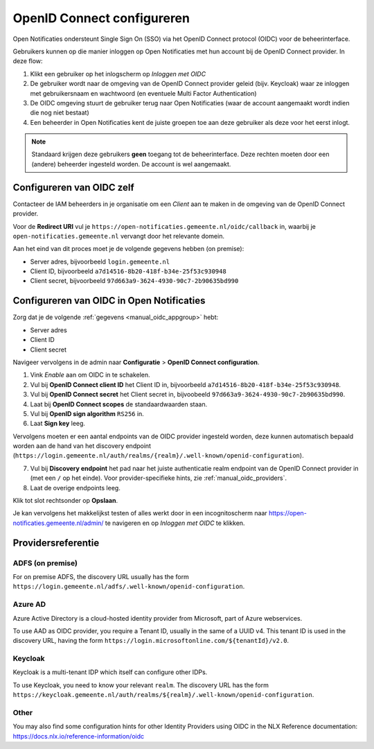 .. _manual_oidc:

===========================
OpenID Connect configureren
===========================

Open Notificaties ondersteunt Single Sign On (SSO) via het OpenID Connect protocol (OIDC) voor de beheerinterface.

Gebruikers kunnen op die manier inloggen op Open Notificaties met hun account bij de OpenID Connect provider. In deze
flow:

1. Klikt een gebruiker op het inlogscherm op *Inloggen met OIDC*
2. De gebruiker wordt naar de omgeving van de OpenID Connect provider geleid (bijv. Keycloak) waar ze inloggen met gebruikersnaam
   en wachtwoord (en eventuele Multi Factor Authentication)
3. De OIDC omgeving stuurt de gebruiker terug naar Open Notificaties (waar de account aangemaakt
   wordt indien die nog niet bestaat)
4. Een beheerder in Open Notificaties kent de juiste groepen toe aan deze gebruiker als deze
   voor het eerst inlogt.

.. note:: Standaard krijgen deze gebruikers **geen** toegang tot de beheerinterface. Deze
   rechten moeten door een (andere) beheerder ingesteld worden. De account is wel aangemaakt.

.. _manual_oidc_appgroup:

Configureren van OIDC zelf
==========================

Contacteer de IAM beheerders in je organisatie om een *Client* aan te
maken in de omgeving van de OpenID Connect provider.

Voor de **Redirect URI** vul je ``https://open-notificaties.gemeente.nl/oidc/callback`` in,
waarbij je ``open-notificaties.gemeente.nl`` vervangt door het relevante domein.

Aan het eind van dit proces moet je de volgende gegevens hebben (on premise):

* Server adres, bijvoorbeeld ``login.gemeente.nl``
* Client ID, bijvoorbeeld ``a7d14516-8b20-418f-b34e-25f53c930948``
* Client secret, bijvoorbeeld ``97d663a9-3624-4930-90c7-2b90635bd990``

Configureren van OIDC in Open Notificaties
==========================================

Zorg dat je de volgende :ref:`gegevens <manual_oidc_appgroup>` hebt:

* Server adres
* Client ID
* Client secret

Navigeer vervolgens in de admin naar **Configuratie** > **OpenID Connect configuration**.

1. Vink *Enable* aan om OIDC in te schakelen.
2. Vul bij **OpenID Connect client ID** het Client ID in, bijvoorbeeld
   ``a7d14516-8b20-418f-b34e-25f53c930948``.
3. Vul bij **OpenID Connect secret** het Client secret in, bijvoobeeld
   ``97d663a9-3624-4930-90c7-2b90635bd990``.
4. Laat bij **OpenID Connect scopes** de standaardwaarden staan.
5. Vul bij **OpenID sign algorithm** ``RS256`` in.
6. Laat **Sign key** leeg.

Vervolgens moeten er een aantal endpoints van de OIDC provider ingesteld worden,
deze kunnen automatisch bepaald worden aan de hand van het discovery endpoint
(``https://login.gemeente.nl/auth/realms/{realm}/.well-known/openid-configuration``).

7. Vul bij **Discovery endpoint** het pad naar het juiste authenticatie realm endpoint
   van de OpenID Connect provider in (met een ``/`` op het einde). Voor provider-specifieke
   hints, zie :ref:`manual_oidc_providers`.
8. Laat de overige endpoints leeg.

Klik tot slot rechtsonder op **Opslaan**.

Je kan vervolgens het makkelijkst testen of alles werkt door in een incognitoscherm
naar https://open-notificaties.gemeente.nl/admin/ te navigeren en op *Inloggen met OIDC* te
klikken.

.. _manual_oidc_providers:

Providersreferentie
===================

ADFS (on premise)
-----------------

For on premise ADFS, the discovery URL usually has the form
``https://login.gemeente.nl/adfs/.well-known/openid-configuration``.

Azure AD
--------

Azure Active Directory is a cloud-hosted identity provider from Microsoft, part of Azure webservices.

To use AAD as OIDC provider, you require a Tenant ID, usually in the same of a UUID v4.
This tenant ID is used in the discovery URL, having the form
``https://login.microsoftonline.com/${tenantId}/v2.0``.

Keycloak
--------

Keycloak is a multi-tenant IDP which itself can configure other IDPs.

To use Keycloak, you need to know your relevant ``realm``. The discovery URL has the form
``https://keycloak.gemeente.nl/auth/realms/${realm}/.well-known/openid-configuration``.

Other
-----

You may also find some configuration hints for other Identity Providers using OIDC
in the NLX Reference documentation: https://docs.nlx.io/reference-information/oidc
